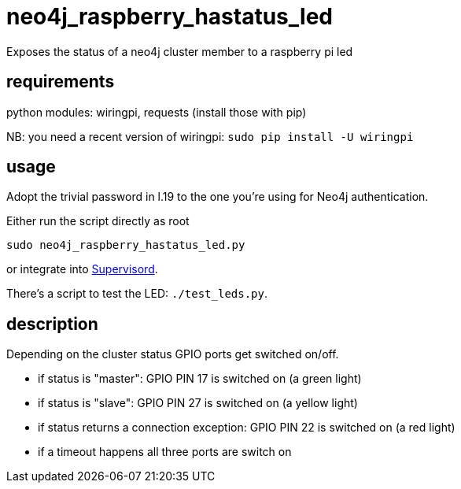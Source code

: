 # neo4j_raspberry_hastatus_led

Exposes the status of a neo4j cluster member to a raspberry pi led

## requirements

python modules: wiringpi, requests (install those with pip)

NB: you need a recent version of wiringpi: `sudo pip install -U wiringpi`

## usage

Adopt the trivial password in l.19 to the one you're using for Neo4j authentication.

Either run the script directly as root

    sudo neo4j_raspberry_hastatus_led.py

or integrate into http://supervisord.org[Supervisord].


There's a script to test the LED: `./test_leds.py`.

## description

Depending on the cluster status GPIO ports get switched on/off.

 * if status is "master": GPIO PIN 17 is switched on (a green light)
 * if status is "slave": GPIO PIN 27 is switched on (a yellow light)
 * if status returns a connection exception: GPIO PIN 22 is switched on (a red light)
 * if a timeout happens all three ports are switch on
 
